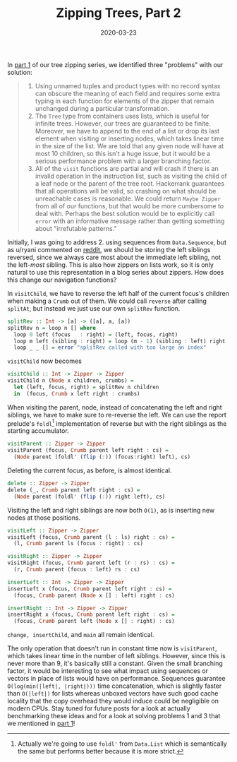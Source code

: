 #+title: Zipping Trees, Part 2
#+date: 2020-03-23
#+tags[]: haskell zipper
#+draft: false

In [[/posts/zip-tree1][part 1]] of our tree zipping series, we identified three "problems" with our solution:
# more
#+BEGIN_QUOTE
1. Using unnamed tuples and product types with no record syntax can obscure the meaning of each field and requires some extra typing in each function for elements of the zipper that remain unchanged during a particular transformation.
2. The =Tree= type from containers uses lists, which is useful for infinite trees. However, our trees are guaranteed to be finite. Moreover, we have to append to the end of a list or drop its last element when visiting or inserting nodes, which takes linear time in the size of the list. We are told that any given node will have at most 10 children, so this isn't a huge issue, but it would be a serious performance problem with a larger branching factor.
3. All of the =visit= functions are partial and will crash if there is an invalid operation in the instruction list, such as visiting the child of a leaf node or the parent of the tree root. Hackerrank guarantees that all operations will be valid, so crashing on what should be unreachable cases is reasonable. We could return =Maybe Zipper= from all of our functions, but that would be more cumbersome to deal with. Perhaps the best solution would be to explicitly call =error= with an informative message rather than getting something about "irrefutable patterns."
#+END_QUOTE

Initially, I was going to address 2. using sequences from =Data.Sequence=, but as u/ryani commented on [[https://www.reddit.com/r/haskell/comments/fn54kc/navigating_trees_with_zippers_part_1/fl8hxg1/?context=3][reddit]], we should be storing the left siblings reversed, since we always care most about the immediate left sibling, not the left-/most/ sibling. This is also how zippers on lists work, so it is only natural to use this representation in a blog series about zippers. How does this change our navigation functions?

In =visitChild=, we have to reverse the left half of the current focus's children when making a =Crumb= out of them. We could call =reverse= after calling =splitAt=, but instead we just use our own =splitRev= function.

#+BEGIN_SRC haskell
splitRev :: Int -> [a] -> ([a], a, [a])
splitRev n = loop n [] where
  loop 0 left (focus   : right) = (left, focus, right)
  loop m left (sibling : right) = loop (m - 1) (sibling : left) right
  loop _ _ [] = error "splitRev called with too large an index"
#+END_SRC

=visitChild= now becomes
#+BEGIN_SRC haskell
visitChild :: Int -> Zipper -> Zipper
visitChild n (Node x children, crumbs) =
  let (left, focus, right) = splitRev n children
  in  (focus, Crumb x left right : crumbs)
#+END_SRC

When visiting the parent, node, instead of concatenating the left and right siblings, we have to make sure to re-reverse the left. We can use the report prelude's =foldl=[fn::Actually we're going to use =foldl'= from =Data.List= which is semantically the same but performs better because it is more strict.] implementation of reverse but with the right siblings as the starting accumulator.
#+BEGIN_SRC haskell
visitParent :: Zipper -> Zipper
visitParent (focus, Crumb parent left right : cs) =
  (Node parent (foldl' (flip (:)) (focus:right) left), cs)
#+END_SRC

Deleting the current focus, as before, is almost identical.
#+BEGIN_SRC haskell
delete :: Zipper -> Zipper
delete (_, Crumb parent left right : cs) =
  (Node parent (foldl' (flip (:)) right left), cs)
#+END_SRC

Visiting the left and right siblings are now both =O(1)=, as is inserting new nodes at those positions.
#+BEGIN_SRC haskell
visitLeft :: Zipper -> Zipper
visitLeft (focus, Crumb parent (l : ls) right : cs) =
  (l, Crumb parent ls (focus : right) : cs)

visitRight :: Zipper -> Zipper
visitRight (focus, Crumb parent left (r : rs) : cs) =
  (r, Crumb parent (focus : left) rs : cs)

insertLeft :: Int -> Zipper -> Zipper
insertLeft x (focus, Crumb parent left right : cs) =
  (focus, Crumb parent (Node x [] : left) right : cs)

insertRight :: Int -> Zipper -> Zipper
insertRight x (focus, Crumb parent left right : cs) =
  (focus, Crumb parent left (Node x [] : right) : cs)
#+END_SRC

=change, insertChild=, and =main= all remain identical.

The only operation that doesn't run in constant time now is =visitParent=, which takes linear time in the number of left siblings. However, since this is never more than 9, it's basically still a constant. Given the small branching factor, it would be interesting to see what impact using sequences or vectors in place of lists would have on performance. Sequences guarantee =O(log(min(|left|, |right|)))= time concatenation, which is slightly faster than =O(|left|)= for lists whereas unboxed vectors have such good cache locality that the copy overhead they would induce could be negligible on modern CPUs. Stay tuned for future posts for a look at actually benchmarking these ideas and for a look at solving problems 1 and 3 that we mentioned in [[/posts/zip-tree1][part 1]]!
